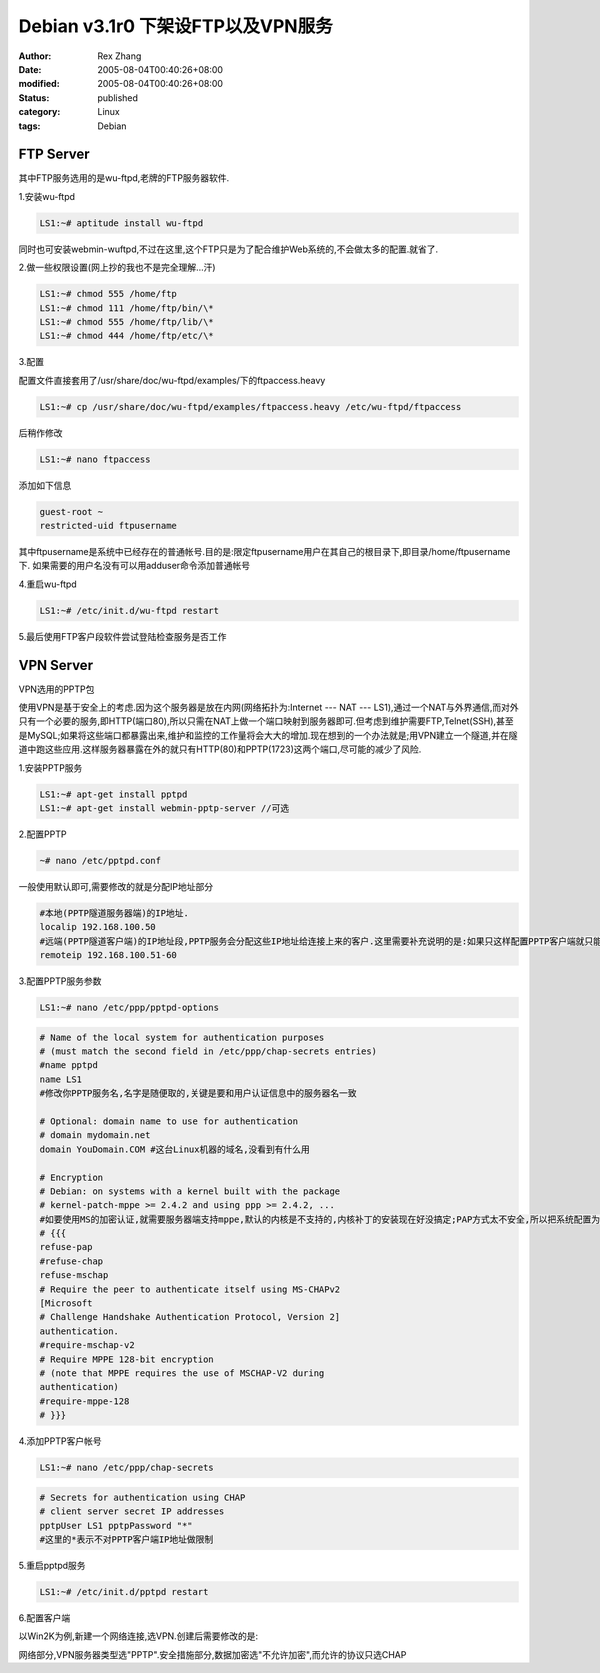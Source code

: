 Debian v3.1r0 下架设FTP以及VPN服务
###################################

:author: Rex Zhang
:date: 2005-08-04T00:40:26+08:00
:modified: 2005-08-04T00:40:26+08:00
:status: published
:category: Linux
:tags: Debian


FTP Server
----------

其中FTP服务选用的是wu-ftpd,老牌的FTP服务器软件.

1.安装wu-ftpd

.. code-block:: shell

   LS1:~# aptitude install wu-ftpd

同时也可安装webmin-wuftpd,不过在这里,这个FTP只是为了配合维护Web系统的,不会做太多的配置.就省了.

2.做一些权限设置(网上抄的我也不是完全理解...汗)

.. code-block:: shell

    LS1:~# chmod 555 /home/ftp
    LS1:~# chmod 111 /home/ftp/bin/\*
    LS1:~# chmod 555 /home/ftp/lib/\*
    LS1:~# chmod 444 /home/ftp/etc/\*

3.配置

配置文件直接套用了/usr/share/doc/wu-ftpd/examples/下的ftpaccess.heavy

.. code-block:: shell

   LS1:~# cp /usr/share/doc/wu-ftpd/examples/ftpaccess.heavy /etc/wu-ftpd/ftpaccess

后稍作修改

.. code-block:: shell

   LS1:~# nano ftpaccess

添加如下信息

.. code-block:: text

   guest-root ~
   restricted-uid ftpusername

其中ftpusername是系统中已经存在的普通帐号.目的是:限定ftpusername用户在其自己的根目录下,即目录/home/ftpusername下.
如果需要的用户名没有可以用adduser命令添加普通帐号

4.重启wu-ftpd

.. code-block:: shell

   LS1:~# /etc/init.d/wu-ftpd restart

5.最后使用FTP客户段软件尝试登陆检查服务是否工作

VPN Server
----------

VPN选用的PPTP包

使用VPN是基于安全上的考虑.因为这个服务器是放在内网(网络拓扑为:Internet --- NAT --- LS1),通过一个NAT与外界通信,而对外只有一个必要的服务,即HTTP(端口80),所以只需在NAT上做一个端口映射到服务器即可.但考虑到维护需要FTP,Telnet(SSH),甚至是MySQL;如果将这些端口都暴露出来,维护和监控的工作量将会大大的增加.现在想到的一个办法就是;用VPN建立一个隧道,并在隧道中跑这些应用.这样服务器暴露在外的就只有HTTP(80)和PPTP(1723)这两个端口,尽可能的减少了风险.

1.安装PPTP服务

.. code-block:: shell

    LS1:~# apt-get install pptpd
    LS1:~# apt-get install webmin-pptp-server //可选

2.配置PPTP

.. code-block:: shell

   ~# nano /etc/pptpd.conf

一般使用默认即可,需要修改的就是分配IP地址部分

.. code-block:: text

    #本地(PPTP隧道服务器端)的IP地址.
    localip 192.168.100.50
    #远端(PPTP隧道客户端)的IP地址段,PPTP服务会分配这些IP地址给连接上来的客户.这里需要补充说明的是:如果只这样配置PPTP客户端就只能访问PPTP服务端,而无法进入与PPTP服务器相连的本地网络.如果有这个需求,就需要考虑IP地址的划分问题,并在Linux内做相应的路由配置.
    remoteip 192.168.100.51-60

3.配置PPTP服务参数

.. code-block:: shell

    LS1:~# nano /etc/ppp/pptpd-options

.. code-block:: text

    # Name of the local system for authentication purposes
    # (must match the second field in /etc/ppp/chap-secrets entries)
    #name pptpd
    name LS1
    #修改你PPTP服务名,名字是随便取的,关键是要和用户认证信息中的服务器名一致

    # Optional: domain name to use for authentication
    # domain mydomain.net
    domain YouDomain.COM #这台Linux机器的域名,没看到有什么用

    # Encryption
    # Debian: on systems with a kernel built with the package
    # kernel-patch-mppe >= 2.4.2 and using ppp >= 2.4.2, ...
    #如要使用MS的加密认证,就需要服务器端支持mppe,默认的内核是不支持的,内核补丁的安装现在好没搞定;PAP方式太不安全,所以把系统配置为只使用不加密的CHAP认识模式
    # {{{
    refuse-pap
    #refuse-chap
    refuse-mschap
    # Require the peer to authenticate itself using MS-CHAPv2
    [Microsoft
    # Challenge Handshake Authentication Protocol, Version 2]
    authentication.
    #require-mschap-v2
    # Require MPPE 128-bit encryption
    # (note that MPPE requires the use of MSCHAP-V2 during
    authentication)
    #require-mppe-128
    # }}}

4.添加PPTP客户帐号

.. code-block:: shell

    LS1:~# nano /etc/ppp/chap-secrets

.. code-block:: text

    # Secrets for authentication using CHAP
    # client server secret IP addresses
    pptpUser LS1 pptpPassword "*"
    #这里的*表示不对PPTP客户端IP地址做限制

5.重启pptpd服务

.. code-block:: shell

   LS1:~# /etc/init.d/pptpd restart

6.配置客户端

以Win2K为例,新建一个网络连接,选VPN.创建后需要修改的是:

网络部分,VPN服务器类型选"PPTP".安全措施部分,数据加密选"不允许加密",而允许的协议只选CHAP\ |PPTP Win2K客户端配置|

.. |PPTP Win2K客户端配置| image:: /files/cap2.jpg
